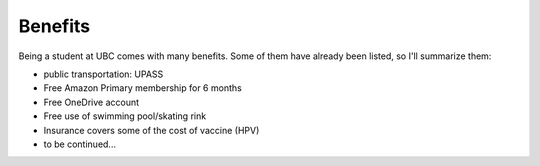 Benefits
========

Being a student at UBC comes with many benefits. Some of them have already been listed, so I'll summarize them:

* public transportation: UPASS
* Free Amazon Primary membership for 6 months
* Free OneDrive account
* Free use of swimming pool/skating rink
* Insurance covers some of the cost of vaccine (HPV)
* to be continued...
